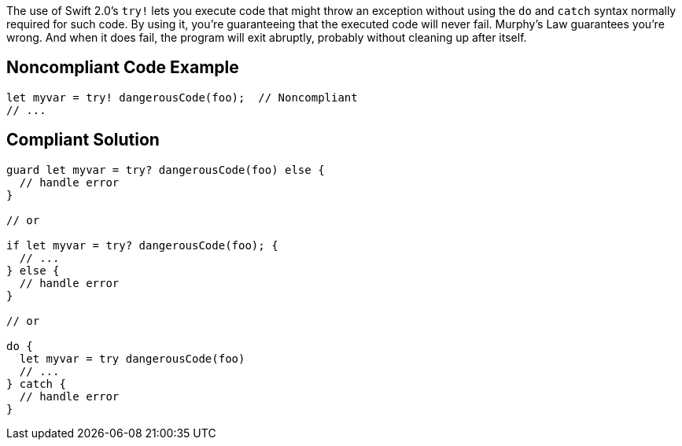 The use of Swift 2.0's ``++try!++`` lets you execute code that might throw an exception without using the ``++do++`` and ``++catch++`` syntax normally required for such code. By using it, you're guaranteeing that the executed code will never fail. Murphy's Law guarantees you're wrong. And when it does fail, the program will exit abruptly, probably without cleaning up after itself.

== Noncompliant Code Example

----
let myvar = try! dangerousCode(foo);  // Noncompliant
// ...
----

== Compliant Solution

----
guard let myvar = try? dangerousCode(foo) else {
  // handle error
}

// or

if let myvar = try? dangerousCode(foo); {
  // ...
} else {
  // handle error
}

// or

do {
  let myvar = try dangerousCode(foo)
  // ...
} catch {
  // handle error
}
----

